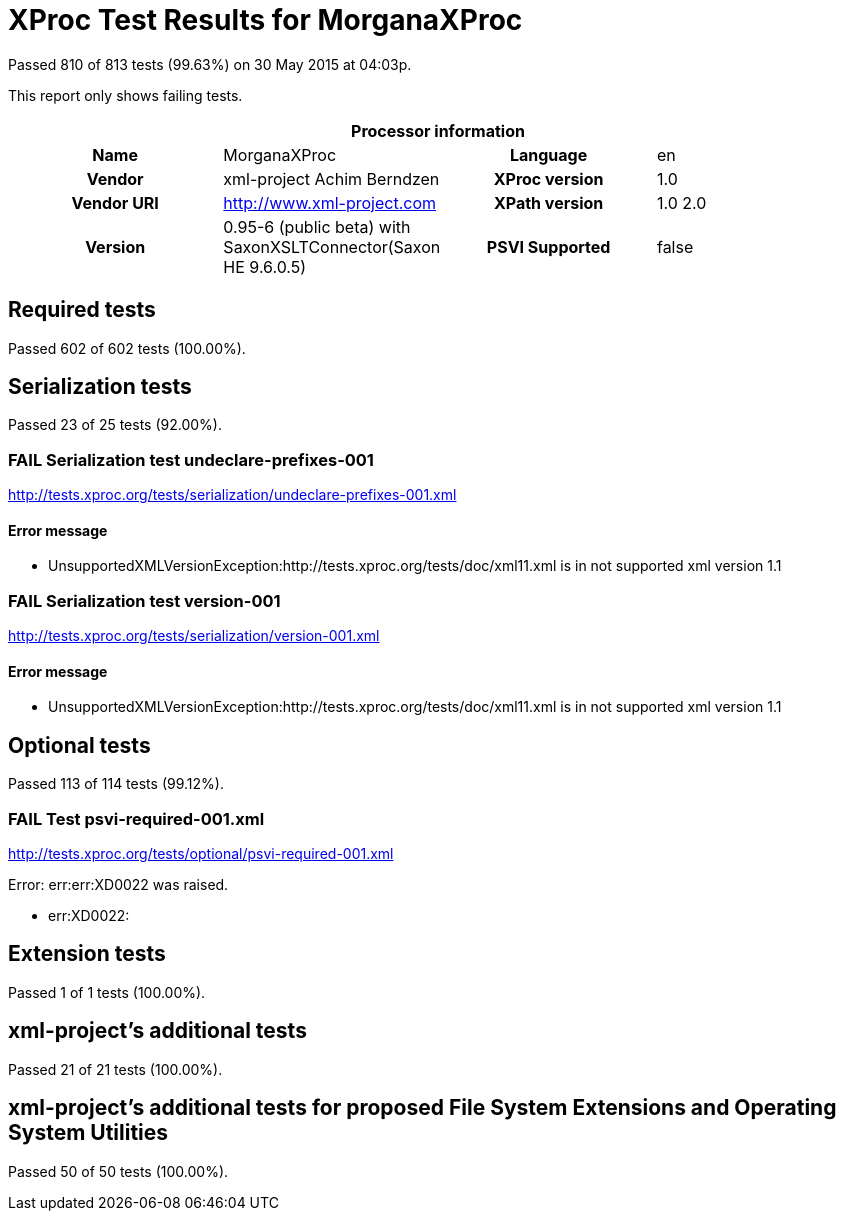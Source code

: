 
= XProc Test Results for MorganaXProc

Passed 810 of 813 tests (99.63%) on 30 May 2015 at 04:03p.

:toc: right

This report only shows failing tests.

[cols="<h,<,<h,<"]
|=============================================
4+<h|Processor information
|Name|MorganaXProc|Language|en
|Vendor|xml-project Achim Berndzen|XProc version|1.0
|Vendor URI|http://www.xml-project.com|XPath version|1.0 2.0
|Version|0.95-6 (public beta) with SaxonXSLTConnector(Saxon HE 9.6.0.5)|PSVI Supported|false
|=============================================


== Required tests

Passed 602 of 602 tests (100.00%).


== Serialization tests

Passed 23 of 25 tests (92.00%).

[role="fail"]
=== FAIL Serialization test undeclare-prefixes-001
http://tests.xproc.org/tests/serialization/undeclare-prefixes-001.xml


==== Error message


* UnsupportedXMLVersionException:http://tests.xproc.org/tests/doc/xml11.xml is in not supported xml version 1.1

[role="fail"]
=== FAIL Serialization test version-001
http://tests.xproc.org/tests/serialization/version-001.xml


==== Error message


* UnsupportedXMLVersionException:http://tests.xproc.org/tests/doc/xml11.xml is in not supported xml version 1.1


== Optional tests

Passed 113 of 114 tests (99.12%).

[role="fail"]
=== FAIL Test psvi-required-001.xml
http://tests.xproc.org/tests/optional/psvi-required-001.xml

Error: err:err:XD0022 was raised. 

* err:XD0022: 

== Extension tests

Passed 1 of 1 tests (100.00%).


== xml-project's additional tests

Passed 21 of 21 tests (100.00%).


== xml-project's additional tests for proposed File System Extensions and Operating System Utilities

Passed 50 of 50 tests (100.00%).


